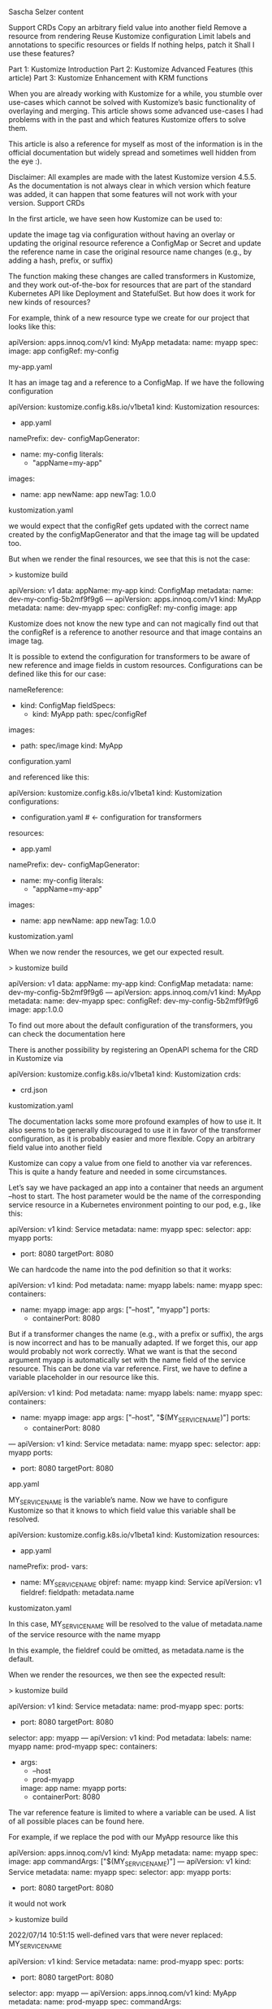 Sascha Selzer
content

    Support CRDs
    Copy an arbitrary field value into another field
    Remove a resource from rendering
    Reuse Kustomize configuration
    Limit labels and annotations to specific resources or fields
    If nothing helps, patch it
    Shall I use these features?

    Part 1: Kustomize Introduction
    Part 2: Kustomize Advanced Features (this article)
    Part 3: Kustomize Enhancement with KRM functions

When you are already working with Kustomize for a while, you stumble over use-cases which cannot be solved with Kustomize’s basic functionality of overlaying and merging. This article shows some advanced use-cases I had problems with in the past and which features Kustomize offers to solve them.

This article is also a reference for myself as most of the information is in the official documentation but widely spread and sometimes well hidden from the eye :).

Disclaimer: All examples are made with the latest Kustomize version 4.5.5. As the documentation is not always clear in which version which feature was added, it can happen that some features will not work with your version.
Support CRDs

In the first article, we have seen how Kustomize can be used to:

    update the image tag via configuration without having an overlay or updating the original resource
    reference a ConfigMap or Secret and update the reference name in case the original resource name changes (e.g., by adding a hash, prefix, or suffix)

The function making these changes are called transformers in Kustomize, and they work out-of-the-box for resources that are part of the standard Kubernetes API like Deployment and StatefulSet. But how does it work for new kinds of resources?

For example, think of a new resource type we create for our project that looks like this:

apiVersion: apps.innoq.com/v1
kind: MyApp
metadata:
  name: myapp
spec:
  image: app
  configRef: my-config

my-app.yaml

It has an image tag and a reference to a ConfigMap. If we have the following configuration

apiVersion: kustomize.config.k8s.io/v1beta1
kind: Kustomization
resources:
- app.yaml
namePrefix: dev-
configMapGenerator:
- name: my-config
  literals:
  - "appName=my-app"
images:
- name: app
  newName: app
  newTag: 1.0.0

kustomization.yaml

we would expect that the configRef gets updated with the correct name created by the configMapGenerator and that the image tag will be updated too.

But when we render the final resources, we see that this is not the case:

> kustomize build

apiVersion: v1
data:
  appName: my-app
kind: ConfigMap
metadata:
  name: dev-my-config-5b2mf9f9g6
---
apiVersion: apps.innoq.com/v1
kind: MyApp
metadata:
  name: dev-myapp
spec:
  configRef: my-config
  image: app

Kustomize does not know the new type and can not magically find out that the configRef is a reference to another resource and that image contains an image tag.

It is possible to extend the configuration for transformers to be aware of new reference and image fields in custom resources. Configurations can be defined like this for our case:

nameReference:
- kind: ConfigMap
  fieldSpecs:
  - kind: MyApp
    path: spec/configRef
images:
- path: spec/image
  kind: MyApp

configuration.yaml

and referenced like this:

apiVersion: kustomize.config.k8s.io/v1beta1
kind: Kustomization
configurations:
- configuration.yaml # <- configuration for transformers
resources:
- app.yaml
namePrefix: dev-
configMapGenerator:
- name: my-config
  literals:
  - "appName=my-app"
images:
- name: app
  newName: app
  newTag: 1.0.0

kustomization.yaml

When we now render the resources, we get our expected result.

> kustomize build

apiVersion: v1
data:
  appName: my-app
kind: ConfigMap
metadata:
  name: dev-my-config-5b2mf9f9g6
---
apiVersion: apps.innoq.com/v1
kind: MyApp
metadata:
  name: dev-myapp
spec:
  configRef: dev-my-config-5b2mf9f9g6
  image: app:1.0.0

To find out more about the default configuration of the transformers, you can check the documentation here

There is another possibility by registering an OpenAPI schema for the CRD in Kustomize via

apiVersion: kustomize.config.k8s.io/v1beta1
kind: Kustomization
crds:
- crd.json

kustomization.yaml

The documentation lacks some more profound examples of how to use it. It also seems to be generally discouraged to use it in favor of the transformer configuration, as it is probably easier and more flexible.
Copy an arbitrary field value into another field

Kustomize can copy a value from one field to another via var references. This is quite a handy feature and needed in some circumstances.

Let’s say we have packaged an app into a container that needs an argument --host to start. The host parameter would be the name of the corresponding service resource in a Kubernetes environment pointing to our pod, e.g., like this:

apiVersion: v1
kind: Service
metadata:
  name: myapp
spec:
  selector:
    app: myapp
  ports:
  - port: 8080
    targetPort: 8080

We can hardcode the name into the pod definition so that it works:

apiVersion: v1
kind: Pod
metadata:
  name: myapp
  labels:
    name: myapp
spec:
  containers:
  - name: myapp
    image: app
    args: ["--host", "myapp"]
    ports:
    - containerPort: 8080

But if a transformer changes the name (e.g., with a prefix or suffix), the args is now incorrect and has to be manually adapted. If we forget this, our app would probably not work correctly. What we want is that the second argument myapp is automatically set with the name field of the service resource. This can be done via var reference. First, we have to define a variable placeholder in our resource like this.

apiVersion: v1
kind: Pod
metadata:
  name: myapp
  labels:
    name: myapp
spec:
  containers:
  - name: myapp
    image: app
    args: ["--host", "$(MY_SERVICE_NAME)"]
    ports:
    - containerPort: 8080
---
apiVersion: v1
kind: Service
metadata:
  name: myapp
spec:
  selector:
    app: myapp
  ports:
  - port: 8080
    targetPort: 8080

app.yaml

MY_SERVICE_NAME is the variable’s name. Now we have to configure Kustomize so that it knows to which field value this variable shall be resolved.

apiVersion: kustomize.config.k8s.io/v1beta1
kind: Kustomization
resources:
- app.yaml
namePrefix: prod-
vars:
- name: MY_SERVICE_NAME
  objref:
    name: myapp
    kind: Service 
    apiVersion: v1
  fieldref:
    fieldpath: metadata.name

kustomizaton.yaml

In this case, MY_SERVICE_NAME will be resolved to the value of metadata.name of the service resource with the name myapp

In this example, the fieldref could be omitted, as metadata.name is the default.

When we render the resources, we then see the expected result:

> kustomize build

apiVersion: v1
kind: Service
metadata:
  name: prod-myapp
spec:
  ports:
  - port: 8080
    targetPort: 8080
  selector:
    app: myapp
---
apiVersion: v1
kind: Pod
metadata:
  labels:
    name: myapp
  name: prod-myapp
spec:
  containers:
  - args:
    - --host
    - prod-myapp
    image: app
    name: myapp
    ports:
    - containerPort: 8080

The var reference feature is limited to where a variable can be used. A list of all possible places can be found here.

For example, if we replace the pod with our MyApp resource like this

apiVersion: apps.innoq.com/v1
kind: MyApp
metadata:
  name: myapp
spec:
  image: app
  commandArgs: ["$(MY_SERVICE_NAME)"]
---
apiVersion: v1
kind: Service
metadata:
  name: myapp
spec:
  selector:
    app: myapp
  ports:
  - port: 8080
    targetPort: 8080

it would not work

> kustomize build

2022/07/14 10:51:15 well-defined vars that were never replaced: MY_SERVICE_NAME

apiVersion: v1
kind: Service
metadata:
  name: prod-myapp
spec:
  ports:
  - port: 8080
    targetPort: 8080
  selector:
    app: myapp
---
apiVersion: apps.innoq.com/v1
kind: MyApp
metadata:
  name: prod-myapp
spec:
  commandArgs:
  - $(MY_SERVICE_NAME)
  image: app

We can extend the configuration as we did for the image and name reference transformer by defining our own configuration:

varReference:
- path: spec/commandArgs
  kind: MyApp

configuration.yaml

Then use it in Kustomize like this:

apiVersion: kustomize.config.k8s.io/v1beta1
kind: Kustomization
configurations:
- configuration.yaml
resources:
- app.yaml
namePrefix: prod-
vars:
- name: MY_SERVICE_NAME
  objref:
    name: myapp
    kind: Service 
    apiVersion: v1

kustomization.yaml

This results in the expected behavior:

> kustomize build
apiVersion: v1
kind: Service
metadata:
  name: prod-myapp
spec:
  ports:
  - port: 8080
    targetPort: 8080
  selector:
    app: myapp
---
apiVersion: apps.innoq.com/v1
kind: MyApp
metadata:
  name: prod-myapp
spec:
  commandArgs:
  - prod-myapp
  image: app

There is an alternative approach in newer Kustomize versions via replacements. It works a bit differently. Let’s go back to our pod example and modify it a bit

apiVersion: v1
kind: Pod
metadata:
  name: myapp
  labels:
    name: myapp
spec:
  containers:
  - name: myapp
    image: app
    args: ["--host", "WILL_BE_REPLACED"]
    ports:
    - containerPort: 8080
---
apiVersion: v1
kind: Service
metadata:
  name: myapp
spec:
  selector:
    app: myapp
  ports:
  - port: 8080
    targetPort: 8080

app.yaml

We replaced the variable notation with a simple string. It does not matter what is inside because it will be replaced completely. For that, we have to define a replacement configuration in kustomization.yaml

apiVersion: kustomize.config.k8s.io/v1beta1
kind: Kustomization
resources:
- app.yaml
namePrefix: prod-
replacements:
- source: 
    name: myapp
    kind: Service
    version: v1
  targets:
  - select: 
      kind: Pod
      name: myapp
    fieldPaths:
    - spec.containers.[name=myapp].args.1

kustomization.yaml

The replacement block could be also extracted to its own file replacement.yaml and be referenced like this:

apiVersion: kustomize.config.k8s.io/v1beta1
kind: Kustomization
resources:
- app.yaml
namePrefix: prod-
replacements:
- path: replacement.yaml

If we render the resources, we would get the same result as with the var reference.

The advantage of replacements is that source and target will be configured in one place, so it easier to understand.

The disadvantage is that it replaces the full value of a field, so something like this:

apiVersion: v1
kind: Pod
metadata:
  name: myapp
	annotations:
    my-annotation: x-ONLY_REPLACE_THIS

Only the full my-annotation value can be overwritten, and not just parts of it. With var references, this would be possible:

apiVersion: v1
kind: Pod
metadata:
  name: myapp
	annotations:
    my-annotation: x-$(ONLY_REPLACE_THIS)

Additionally, if we modify a value in a list field we have to provide the index as seen in the example above. If the order changes or a new parameter is added to the beginning of the list, we have to take care to update the index. Otherwise, we update the wrong field.
Remove a resource from rendering

Sometimes we have defined resources in the base folder that shall be removed for specific overlays. Conditional or optional resources could be moved to their own base and be used only when needed.

But if we cannot control the resources created by the base (e.g., if we link external resources we do not control) it would still be great if there was a way to remove a complete resource from rendering.

Kustomize usually works by merging resource definitions, so it has no notion of deleting a resource, but it is possible with the help of the $patch: delete hint.

Let’s say we have the following base:

apiVersion: v1
kind: Pod
metadata:
  name: myapp
  labels:
    name: myapp
spec:
  containers:
  - name: myapp
    image: app
    ports:
    - containerPort: 8080
---
apiVersion: v1
kind: Service
metadata:
  name: myapp
spec:
  selector:
    app: myapp
  ports:
  - port: 8080
    targetPort: 8080

base/app.yaml

apiVersion: kustomize.config.k8s.io/v1beta1
kind: Kustomization
resources:
- app.yaml

base/kustomization.yaml

In the overlay, we want to remove the service resource, and we can do that like this:

apiVersion: kustomize.config.k8s.io/v1beta1
kind: Kustomization
resources:
- ../base
patches:
- patch: |-
    $patch: delete
    apiVersion: v1
    kind: Service
    metadata:
      name: myapp

overlay/kustomization.yaml

The hint will tell Kustomize to delete the resource instead of merging it. The result would be like this:

> kustomize build

apiVersion: v1
kind: Pod
metadata:
  labels:
    name: myapp
  name: myapp
spec:
  containers:
  - image: app
    name: myapp
    ports:
    - containerPort: 8080

The strategic merge patch can not only delete, but also replace and merge (with merge as default).

Be careful with this feature as it may lead to an unintended output, and it can be complicated and error-prone.
Reuse Kustomize configuration

Sometimes we have to repeat ourselves when creating overlays, as we probably need similar configurations.

Let’s say we have the following base/overlays structure:

.
├── base
│   ├── deployment.yaml
│   └── kustomization.yaml
├── overlay-dev
│   ├── kustomization.yaml
│   └── service.yaml
└── overlay-prod
    ├── kustomization.yaml
    └── service.yaml

In the base a Pod resource is defined and each overlay additionally a service resource. Now if we want to set commonAnnotations the same in both overlays we have to put the following configuration in both kustomization.yaml files:

commonAnnotations:
  team: my-team

We can not put it in the base, as the base configuration only alternates resources defined in base. So the service resources would not get the annotation.

Copying is problematic because if we decide to add an additional annotation, we have to go through all overlays and add it there.

Newer Kustomize versions have the feature to share parts of the configuration via components.

Let’s create a configuration component that we can reuse for our example. We create a new folder holding our components:

.
├── base
│   ├── deployment.yaml
│   └── kustomization.yaml
├── components
│   └── common-annotations
│       └── kustomization.yaml
├── overlay-dev
│   ├── kustomization.yaml
│   └── service.yaml
└── overlay-prod
    ├── kustomization.yaml
    └── service.yaml

The common-annotations component looks like this:

apiVersion: kustomize.config.k8s.io/v1alpha1
kind: Component
commonAnnotations:
  team: my-team

components/common-annotations/kustomization.yaml

We can reference it in our overlays like this then:

apiVersion: kustomize.config.k8s.io/v1beta1
kind: Kustomization
resources:
- ../base
- service.yaml
components:
- ../components/common-annotations

overlay-dev/kustomization.yaml

When we then extend the component with additional annotations, it will automatically be picked up by all overlays.

Components can contain everything a normal Kustomize configuration can contain, such as:

    image transformers
    patches
    additional resources
    prefix and suffix

Limit labels and annotations to specific resources or fields

As we have seen in the first article, commonLabels changes not only the metadata.labels field, but also the selector fields of a service and deployment as described here.

This can be problematic as the selectors of a deployment are immutable, so we cannot change them afterwards without deleting and re-applying the resource. Therefore, it is quite difficult to add additional labels later on. In many cases, we want the selector fields untouched anyway and only add labels to the resources metadata.labels.

This can be achieved with the label feature, as we have more control about what shall be part of the selectors and what not. Let’s say we want to have one label which is only added to the metadata and an additional one which shall be added to the metadata and the selectors.

The corresponding configuration would look like this:

apiVersion: kustomize.config.k8s.io/v1beta1
kind: Kustomization
labels:
- pairs:
    team: team-a
- pairs:
    branch: new-feature
  includeSelectors: true
resources:
- app.yaml

kustomization.yaml

The team label will then only be added to the metadata, and the branch label will be added to both. With the following app:

apiVersion: v1
kind: Pod
metadata:
  name: myapp
  labels:
    name: myapp
spec:
  containers:
  - name: myapp
    image: app
    ports:
    - containerPort: 8080
---
apiVersion: v1
kind: Service
metadata:
  name: myapp
spec:
  selector:
    app: myapp
  ports:
  - port: 8080
    targetPort: 8080

app.yaml

The output would then look like this:

> kustomize build

apiVersion: v1
kind: Service
metadata:
  labels:
    branch: new-feature
    team: team-a
  name: myapp
spec:
  ports:
  - port: 8080
    targetPort: 8080
  selector:
    app: myapp
    branch: new-feature
---
apiVersion: v1
kind: Pod
metadata:
  labels:
    branch: new-feature
    name: myapp
    team: team-a
  name: myapp
spec:
  containers:
  - image: app
    name: myapp
    ports:
    - containerPort: 8080

The label feature still has one limitation. We cannot define to which resources the labels shall be added and to which not.

To define just a subset of resources, we can then define an own LabelTransformer (the same works for annotations).

Let’s say we want to add an annotation and a label, but only to the metadata and only the Pod resources, we can define our own transformers like this:

apiVersion: builtin
kind: LabelTransformer
metadata:
  name: notImportantHere
labels:
  team: team-a
fieldSpecs:
- kind: Pod
  path: metadata/labels
  create: true
---
apiVersion: builtin
kind: AnnotationsTransformer
metadata:
  name: notImportantHere
annotations:
  team: team-a
fieldSpecs:
- kind: Pod
  path: metadata/annotations
  create: true

transformers.yaml

The name is irrelevant, but it defines the values for annotations and labels and additional one or more field specifications. The specification is the same as for other transformer configurations. create: true means that metadata.annotations or metadata.labels will be created if they do not exist.

We then add it to our configuration:

apiVersion: kustomize.config.k8s.io/v1beta1
kind: Kustomization
transformers:
- transformers.yaml
resources:
- app.yaml

kustomization.yaml

When we render the resources, we see that annotation and label is only added to the pod.

> kustomize build
apiVersion: v1
kind: Service
metadata:
  name: myapp
spec:
  ports:
  - port: 8080
    targetPort: 8080
  selector:
    app: myapp
---
apiVersion: v1
kind: Pod
metadata:
  annotations:
    team: team-a
  labels:
    name: myapp
    team: team-a
  name: myapp
spec:
  containers:
  - image: app
    name: myapp
    ports:
    - containerPort: 8080

If nothing helps, patch it

Kustomize supports json patches as a last resort if nothing of the features above help anymore. With JSON patches, we can:

    add any field
    replace any field
    copy any field
    move any field
    remove any field

One common need is when we want to modify a list field by, e.g., adding a new entry at the end of the list. This is normally not possible with overlays, as we have to redefine the full list in the overlay again.

As an artificial example, let’s have a base with a Pod resource that defines a command argument --first. In an overlay, we want to extend the list of arguments with --first. The base pod.yaml could look like this:

apiVersion: v1
kind: Pod
metadata:
  name: myapp
  labels:
    name: myapp
spec:
  containers:
  - name: myapp
    image: app
    args: ["--first"]

base/pod.yaml

And in the overlay like this:

apiVersion: v1
kind: Pod
metadata:
  name: myapp
spec:
  containers:
  - name: myapp
    args: ["--second"]

overlay/pod.yaml

If we render it, the result would be:

> kustomize build
apiVersion: v1
kind: Pod
metadata:
  labels:
    name: myapp
  name: myapp
spec:
  containers:
  - args:
    - --second
    image: app
    name: myapp

Kustomize can not merge lists by default, as it does not know how to. Shall the second argument be appended or added at the start? So if we go the traditional way with overlays, we would need to redefine all arguments defined in the base in the overlay.

Again, if the base changes, we need to update all overlays as well. To avoid that, JSON patches can be used. First, we create a new file in the overlay containing all the patches.

- op: add
  path: /spec/containers/0/args/-
  value: --second

overlay/patch.yaml

This is a JSON patch defined as in the standard. The minus at the end of the path means that the value shall be appended to the list. So, even if the length of the arguments changes in the base, it will just be added to the end.

We then have to extend the configuration:

apiVersion: kustomize.config.k8s.io/v1beta1
kind: Kustomization
resources:
- ../base
patchesJson6902:
- target:
    version: v1
    kind: Pod
    name: myapp
  path: patch.yaml

overlay/kustomization.yaml

When we run this example, we get the following output:

kustomize build
apiVersion: v1
kind: Pod
metadata:
  labels:
    name: myapp
  name: myapp
spec:
  containers:
  - args:
    - --first
    - --second
    image: app
    name: myapp

Shall I use these features?

This article showed several features that are going beyond the simple scope of Kustomize and adding more dynamic elements and tools to the mix. All these features have their use-cases, but shall be used rarely and with care. Everything we add decreases the simplicity and readability we like from Kustomize.

But sometimes we have no other choice, and then it is helpful to have something else up our sleeves. Otherwise, we would end up with a mix of different tools like yq and Kustomize and this is not a preferable setup.

A list of all examples shown in this article can be found here. Enjoy

* 

Introduction

In recent years, Kubernetes has become a renowned solution for orchestrating cloud-independent infrastructure.

Open Analytics supports the data analysis process end to end. This includes infrastructure that underpins the data science platforms we build. Since we exclusively work with open technology, it should come as no surprise that we adopted Kubernetes early on in our technology stack.

As Kubernetes rose in popularity and maturity, it became an essential backbone to deliver fully open-source data science platforms. With this growth came a need for a clean and reliable workflow for staging maintainable deployments. This is easier said than done, since this is an active space with many tools that overlap in scope. Examples include Helm, Jsonnet and Kustomize.

After gaining experience with different workflows across projects, we found Kustomize to be best in class, due to its excellence at last-mile configuration: the stage where off-the-shelf packages are tailor-fit to specific platforms and environments.

Given this prominence, we set out to extract best practices from the experience of our infrastructure team. We did this to standardize our workflow, but hope that our efforts can be useful to the community as well.

kustomize best practices
Structuring Kustomize Repositories

At a bare minimum, all kustomizations should be under git version control. Ideally, deployment should also be automated and tied directly to the kustomize repositories using a GitOps tool like ArgoCD or FluxCD.

Kustomizations should be divided into bases and environment-specific (live) overlays.

One way to implement this division is as top-level directories bases/ and overlays/. This is the standard approach typically found in kustomize examples and works well for smaller projects.

Another approach is to use separate repositories: a base repository and a live repository. We use the term ‘live’ here instead of ‘overlay’ since a kustomization can be both a base and an overlay. ‘live’ communicates the desired intent better: an environment-specific overlay that describes the final form of the infrastructure and should correspond one-to-one to what is deployed on the cluster.

Using repositories instead of folders has several advantages:

    Bases can be re-used across projects. This helps to keep Kustomize DRY (Don’t Repeat Yourself).
    The live overlays can be locked to a particular version tag of the base repository. This is especially useful to gradually promote improved bases across environments since each environment overlay can be locked to a different version. We recommend using a standard versioning approach like SemVer and independently versioning the bases by including them as a scope prefix in the tag: mybase-v1.2.3.

For some projects, it is useful to create separate repositories per environment. A primary reason for this is to allow for separate access rights per environment.

It is a good idea to use a consistent naming convention for all repositories. As an example, we use the following format: <project>-[<environment>-]kube-[live|base]
Clean Kustomizations

Kustomizations should be treated as code and code should be clean.

    Use kustomize cfg fmt to format your yaml configuration. It will ensure consistent field ordering and indentation.
    Always use generators to emit ConfigMap (with configMapGenerator) and Secret (with secretGenerator) resources. Generators add a content hash to the resource name which ensures that rolling updates are triggered when the content changes.

    Structure your kustomization directory consistently and predictably. You should adopt a standard folder hierarchy. We recommend the following structure:
        patches/: strategic merge patches
        resources/: complete yaml resource manifests
        configs/: application configuration files
        secrets/: secret application configuration files
        This helps to reduce surprises for anyone reading or adapting your configuration.

    Each resource should be stored in a separate yaml file unless the resources are closely related and separating them hinders readability. The Role, Rolebinding, ClusterRole, and ClusterRoleBinding resources can e.g. be defined in a single file.

    Use a consistent naming scheme for resources. We recommend the following format: <metadata.name>.<lowercase(kind)>.yaml. Use the most significant part of a resource apiVersion instead of <kind> in the case where a single file stores multiple resources. E.g. use rbac for the RBAC example above.

    Use official common labels

We wrote a python script called konform which helps us check and validate our implementation of these best-practices. The script has been made publicly available under the Apache 2 license.
Dealing with Secrets

Treating secrets correctly in version-controlled configuration is an interesting problem. Many different approaches and tools have been proposed. They typically fall into one of two camps:

    encrypt secrets prior to storing them in git
    store references in git and fetch the secrets from an external service

SOPS is a fairly popular tool often found in workflows that use the encryption approach. Specifically for working with SOPS, we uncovered the following best-practices:

    Store secrets under a file path that makes them recognizable as secrets. This makes it easier to automate decryption. We recommend the following pattern: secrets/<filename>.enc.<fileext> e.g. myapp.enc.yaml.

    Avoid literals in your secretGenerator. Encrypting them implies encrypting the kustomization.yaml file which unnecessarily hampers readability. A simple alternative is to move the literals to an .env file and refer to it from the generator using the envs field:

      # cat kustomization.yaml
      secretGenerator:
      - envs:
          - secrets/foobar.env
        name: foobar

     # cat secrets/foobar.env
     PROPERTY=VALUE

Maintaining Bases

    Tag the repository appropriately after updating a base.
    Generate bases from off-the-shelf packages if possible using tools like Helm or Jsonnet.
    Decompose complex applications into loosely coupled component bases: database, app, … As a rule of thumb, a base should typically only feature one or two Deployment or StatefulSet resources. This allows the live overlay to omit part of the deployment if it is not necessary or swap out one component for another.
    Provide separate bases or variant overlays for applications that can operate both in namespaced and cluster-wide modes.
    Do not annotate resources with namespaces. Create separate component bases for resources that are intended to be deployed in different namespaces.
    Provide sensible default resource requests and limits.
    Optionally include example overlays to showcase what a typical overlay might look like. Example: if the base includes a StatefulSet you can illustrate how to provide a persistent volume under a specific cloud provider. We’ve done this for our RDepot Kubernetes examples.

Maintaining Live Overlays

    Lock to specific base revisions by using version tags.
    Create one live overlay per namespace. Do not set the namespace directly in resources or patches. Set the namespace with the namespace transformer.
    Name kustomization directories after their corresponding namespace.

    Avoid copying configuration from the base when possible. It is not uncommon for applications to be configured with one big configuration file. If a base already contains some version of such a file it may be tempting to copy the file and adapt it. This can cause problems when the base is updated, e.g. requiring the file to be copied again and figuring out what was previously changed. This can be avoided by using an approach that merges the base configuration with the overlay configuration:
        Override base configuration using environment variables in the overlay if they are supported by the application.
        Create a patch that adds an init container that merges the configuration files.

    Override the base with appropriate resource requests and limits: ensure that you tailor resources requests and limits to your needs.

    Consider creating a kustomization with default resource quota and container resource requests/limits. This kustomization should then be added as a base to all live overlays. This will provide each namespace with sound default limits and quotas. For example, creating a base all/:

     # tree all
     all/
     ├── kustomization.yaml
     └── resources
         ├── default-cpu.limitrange.yaml
         └── default-mem.limitrange.yaml

    And then including it to live overlays as a base.

    Configure transformers to work with Custom Resource Definitions (CRD). As an example, consider the ShinyProxy CRD that we introduced as part of the ShinyProxy Operator. By default, the images kustomize transformer will not replace images specified under spec.proxy.specs[].containerImage. The following piece of configuration fixes that:

    # cat shinyproxy.configuration.yaml 
    images:
    - kind: ShinyProxy
      path: spec/proxy/specs/containerImage

    # cat kustomization.yaml
    configurations:
    - shinyproxy.configuration.yaml
